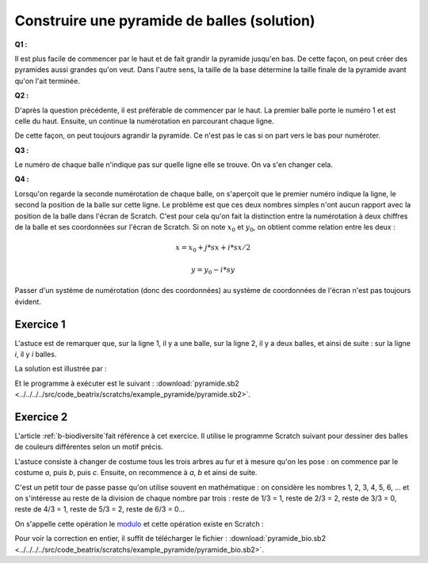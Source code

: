 
.. issue.

.. index:: solution, dessin, pyramide, scratch, programmation

.. _l-prog_dessin_pyramide_sol:

Construire une pyramide de balles (solution)
============================================



**Q1 :** 

Il est plus facile de commencer par le haut et de fait grandir la pyramide
jusqu'en bas. De cette façon, on peut créer des pyramides aussi grandes qu'on veut.
Dans l'autre sens, la taille de la base détermine la taille finale de la pyramide
avant qu'on l'ait terminée.


**Q2 :** 

D'après la question précédente, il est préférable de commencer par le haut.
La premier balle porte le numéro 1 et est celle du haut. Ensuite,
un continue la numérotation en parcourant chaque ligne.

.. image:: pyramide_num.png

De cette façon, on peut toujours agrandir la pyramide.
Ce n'est pas le cas si on part vers le bas pour numéroter.

**Q3 :** 

Le numéro de chaque balle n'indique pas sur quelle ligne elle se
trouve. On va s'en changer cela.

.. image:: pyramide_num2.png


**Q4 :** 

Lorsqu'on regarde la seconde numérotation de chaque balle, on s'aperçoit
que le premier numéro indique la ligne, le second la position de la balle
sur cette ligne. Le problème est que ces deux nombres simples n'ont aucun
rapport avec la position de la balle dans l'écran de Scratch. 
C'est pour cela qu'on fait la distinction entre la numérotation à deux chiffres
de la balle et ses coordonnées sur l'écran de Scratch.
Si on note :math:`x_0` et :math:`y_0`, on obtient comme relation entre les deux :

.. math::
    
    x = x_0 + j * sx + i * sx/2 
    
    y = y_0 - i * sy 


Passer d'un système de numérotation (donc des coordonnées) au système
de coordonnées de l'écran n'est pas toujours évident.


Exercice 1
----------

L'astuce est de remarquer que, sur la ligne 1, il y a une balle,
sur la ligne 2, il y a deux balles, et ainsi de suite :
sur la ligne *i*, il y *i* balles.

La solution est illustrée par :

.. image:: pyramide_solution.png

Et le programme à exécuter est le suivant :
:download:`pyramide.sb2 <../../../../src/code_beatrix/scratchs/example_pyramide/pyramide.sb2>`.
    

Exercice 2
----------

L'article :ref:`b-biodiversite`fait référence à cet exercice.
Il utilise le programme Scratch suivant pour dessiner des balles
de couleurs différentes selon un motif précis.

L'astuce consiste à changer de costume tous les trois arbres au fur et à mesure qu'on les pose :
on commence par le costume *a*, puis *b*, puis *c*. Ensuite, on recommence à *a*, *b* et 
ainsi de suite.

.. index:: modulo

C'est un petit tour de passe passe qu'on utilise souvent en mathématique : on 
considère les nombres 1, 2, 3, 4, 5, 6, ... et on s'intéresse au reste de la division
de chaque nombre par trois : reste de 1/3 = 1, reste de 2/3 = 2, reste de 3/3 = 0, 
reste de 4/3 = 1, reste de 5/3 = 2, reste de 6/3 = 0... 

On s'appelle cette opération le `modulo <http://fr.wikipedia.org/wiki/Modulo_%28op%C3%A9ration%29>`_
et cette opération existe en Scratch :

.. image:: pyramide_couleur.png

Pour voir la correction en entier, il suffit de télécharger le fichier :
:download:`pyramide_bio.sb2 <../../../../src/code_beatrix/scratchs/example_pyramide/pyramide_bio.sb2>`.

